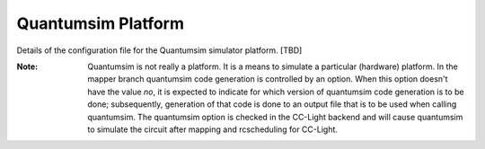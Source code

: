 .. _qsimplatform:

Quantumsim Platform
-------------------

Details of the configuration file for the Quantumsim simulator platform. [TBD]

:Note: Quantumsim is not really a platform. It is a means to simulate a particular (hardware) platform. In the mapper branch quantumsim code generation is controlled by an option. When this option doesn't have the value `no`, it is expected to indicate for which version of quantumsim code generation is to be done; subsequently, generation of that code is done to an output file that is to be used when calling quantumsim. The quantumsim option is checked in the CC-Light backend and will cause quantumsim to simulate the circuit after mapping and rcscheduling for CC-Light.

